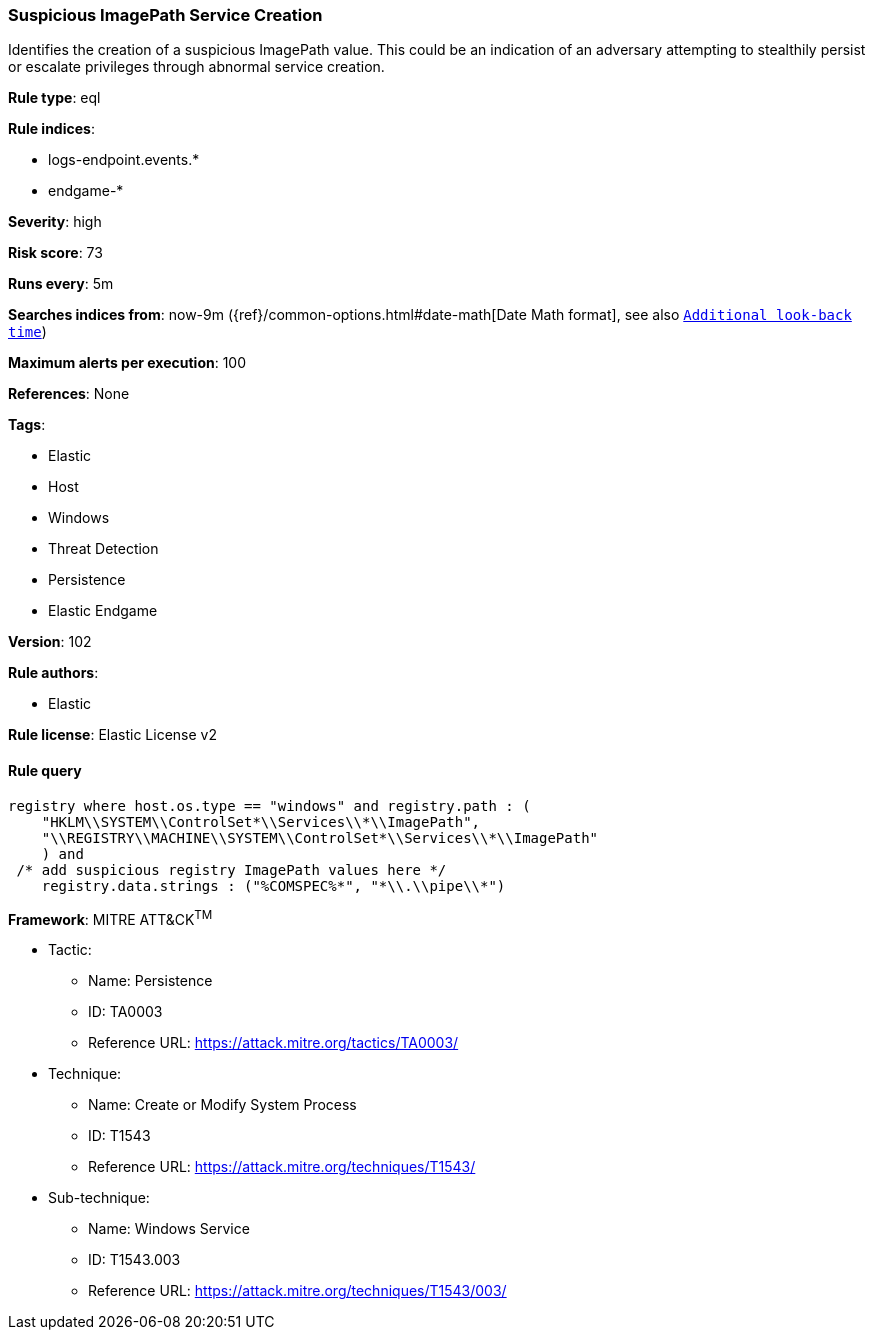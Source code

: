 [[prebuilt-rule-8-6-2-suspicious-imagepath-service-creation]]
=== Suspicious ImagePath Service Creation

Identifies the creation of a suspicious ImagePath value. This could be an indication of an adversary attempting to stealthily persist or escalate privileges through abnormal service creation.

*Rule type*: eql

*Rule indices*: 

* logs-endpoint.events.*
* endgame-*

*Severity*: high

*Risk score*: 73

*Runs every*: 5m

*Searches indices from*: now-9m ({ref}/common-options.html#date-math[Date Math format], see also <<rule-schedule, `Additional look-back time`>>)

*Maximum alerts per execution*: 100

*References*: None

*Tags*: 

* Elastic
* Host
* Windows
* Threat Detection
* Persistence
* Elastic Endgame

*Version*: 102

*Rule authors*: 

* Elastic

*Rule license*: Elastic License v2


==== Rule query


[source, js]
----------------------------------
registry where host.os.type == "windows" and registry.path : (
    "HKLM\\SYSTEM\\ControlSet*\\Services\\*\\ImagePath",
    "\\REGISTRY\\MACHINE\\SYSTEM\\ControlSet*\\Services\\*\\ImagePath"
    ) and
 /* add suspicious registry ImagePath values here */
    registry.data.strings : ("%COMSPEC%*", "*\\.\\pipe\\*")

----------------------------------

*Framework*: MITRE ATT&CK^TM^

* Tactic:
** Name: Persistence
** ID: TA0003
** Reference URL: https://attack.mitre.org/tactics/TA0003/
* Technique:
** Name: Create or Modify System Process
** ID: T1543
** Reference URL: https://attack.mitre.org/techniques/T1543/
* Sub-technique:
** Name: Windows Service
** ID: T1543.003
** Reference URL: https://attack.mitre.org/techniques/T1543/003/
